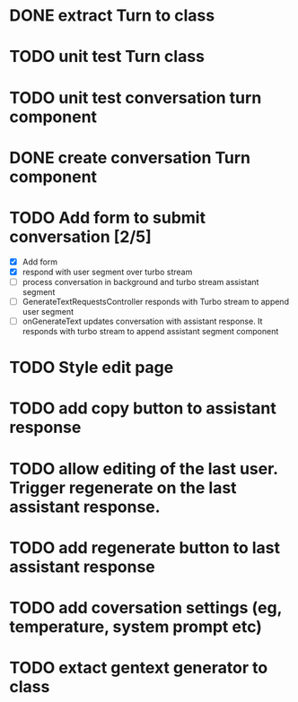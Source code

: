 :PROPERTIES:
:CATEGORY: tmp
:END:
* DONE extract Turn to class
CLOSED: [2024-11-26 Tue 12:29]
* TODO unit test Turn class
* TODO unit test conversation turn component
* DONE create conversation Turn component
CLOSED: [2024-11-26 Tue 14:14]
* TODO Add form to submit conversation [2/5]
  - [X] Add form
  - [X] respond with user segment over turbo stream
  - [ ] process conversation in background and turbo stream assistant segment
  - [ ] GenerateTextRequestsController responds with Turbo stream to append user segment
  - [ ] onGenerateText updates conversation with assistant response. It responds
    with turbo stream to append assistant segment component
* TODO Style edit page
* TODO add copy button to assistant response
* TODO allow editing of the last user. Trigger regenerate on the last assistant response.
* TODO add regenerate button to last assistant response
* TODO add coversation settings (eg, temperature, system prompt etc)
* TODO extact gentext generator to class
